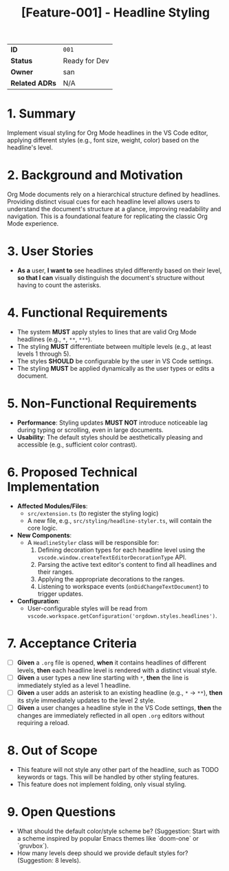 #+TITLE: [Feature-001] - Headline Styling

|                |                                                                    |
|----------------+--------------------------------------------------------------------|
| *ID*           | ~001~                                                              |
| *Status*       | Ready for Dev                                                      |
| *Owner*        | san                                                                |
| *Related ADRs* | N/A                                                                |

* 1. Summary
  Implement visual styling for Org Mode headlines in the VS Code editor, applying different styles (e.g., font size, weight, color) based on the headline's level.

* 2. Background and Motivation
  Org Mode documents rely on a hierarchical structure defined by headlines. Providing distinct visual cues for each headline level allows users to understand the document's structure at a glance, improving readability and navigation. This is a foundational feature for replicating the classic Org Mode experience.

* 3. User Stories
  - *As a* user, *I want to* see headlines styled differently based on their level, *so that I can* visually distinguish the document's structure without having to count the asterisks.

* 4. Functional Requirements
  - The system *MUST* apply styles to lines that are valid Org Mode headlines (e.g., ~*~, ~**~, ~***~).
  - The styling *MUST* differentiate between multiple levels (e.g., at least levels 1 through 5).
  - The styles *SHOULD* be configurable by the user in VS Code settings.
  - The styling *MUST* be applied dynamically as the user types or edits a document.

* 5. Non-Functional Requirements
  - *Performance*: Styling updates *MUST NOT* introduce noticeable lag during typing or scrolling, even in large documents.
  - *Usability*: The default styles should be aesthetically pleasing and accessible (e.g., sufficient color contrast).

* 6. Proposed Technical Implementation
  - *Affected Modules/Files*:
    - ~src/extension.ts~ (to register the styling logic)
    - A new file, e.g., ~src/styling/headline-styler.ts~, will contain the core logic.
  - *New Components*:
    - A ~HeadlineStyler~ class will be responsible for:
      1. Defining decoration types for each headline level using the ~vscode.window.createTextEditorDecorationType~ API.
      2. Parsing the active text editor's content to find all headlines and their ranges.
      3. Applying the appropriate decorations to the ranges.
      4. Listening to workspace events (~onDidChangeTextDocument~) to trigger updates.
  - *Configuration*:
    - User-configurable styles will be read from ~vscode.workspace.getConfiguration('orgdown.styles.headlines')~.

* 7. Acceptance Criteria
  - [ ] *Given* a ~.org~ file is opened, *when* it contains headlines of different levels, *then* each headline level is rendered with a distinct visual style.
  - [ ] *Given* a user types a new line starting with ~*~, *then* the line is immediately styled as a level 1 headline.
  - [ ] *Given* a user adds an asterisk to an existing headline (e.g., ~*~ -> ~**~), *then* its style immediately updates to the level 2 style.
  - [ ] *Given* a user changes a headline style in the VS Code settings, *then* the changes are immediately reflected in all open ~.org~ editors without requiring a reload.

* 8. Out of Scope
  - This feature will not style any other part of the headline, such as TODO keywords or tags. This will be handled by other styling features.
  - This feature does not implement folding, only visual styling.

* 9. Open Questions
  - What should the default color/style scheme be? (Suggestion: Start with a scheme inspired by popular Emacs themes like `doom-one` or `gruvbox`).
  - How many levels deep should we provide default styles for? (Suggestion: 8 levels).
